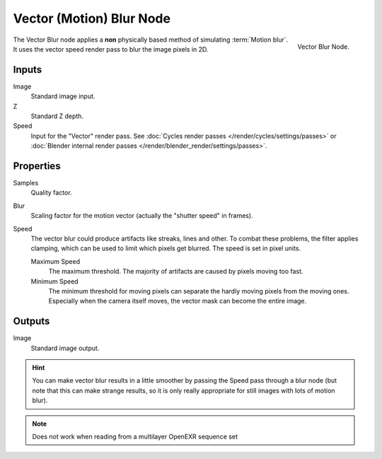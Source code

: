 ..    TODO/Review: {{review|copy=X}}.

*************************
Vector (Motion) Blur Node
*************************

.. figure:: /images/compositing_nodes_vectorblur.png
   :align: right
   :width: 150px

   Vector Blur Node.

The Vector Blur node applies a **non** physically based method of simulating :term:`Motion blur`.
It uses the vector speed render pass to blur the image pixels in 2D.

Inputs
======

Image
   Standard image input.
Z
   Standard Z depth.
Speed
   Input for the "Vector" render pass.
   See :doc:`Cycles render passes </render/cycles/settings/passes>` or
   :doc:`Blender internal render passes </render/blender_render/settings/passes>`.


Properties
==========

Samples
   Quality factor.
Blur
   Scaling factor for the motion vector (actually the "shutter speed" in frames).
Speed
   The vector blur could produce artifacts like streaks, lines and other.
   To combat these problems, the filter applies clamping,
   which can be used to limit which pixels get blurred. The speed is set in pixel units.

   Maximum Speed
      The maximum threshold. The majority of artifacts are caused by pixels moving too fast.
   Minimum Speed
      The minimum threshold for moving pixels can separate
      the hardly moving pixels from the moving ones.
      Especially when the camera itself moves,
      the vector mask can become the entire image.


Outputs
=======

Image
   Standard image output.


.. hint::

   You can make vector blur results in a little smoother by passing the Speed pass through a blur node
   (but note that this can make strange results,
   so it is only really appropriate for still images with lots of motion blur).

.. note::

   Does not work when reading from a multilayer OpenEXR sequence set
